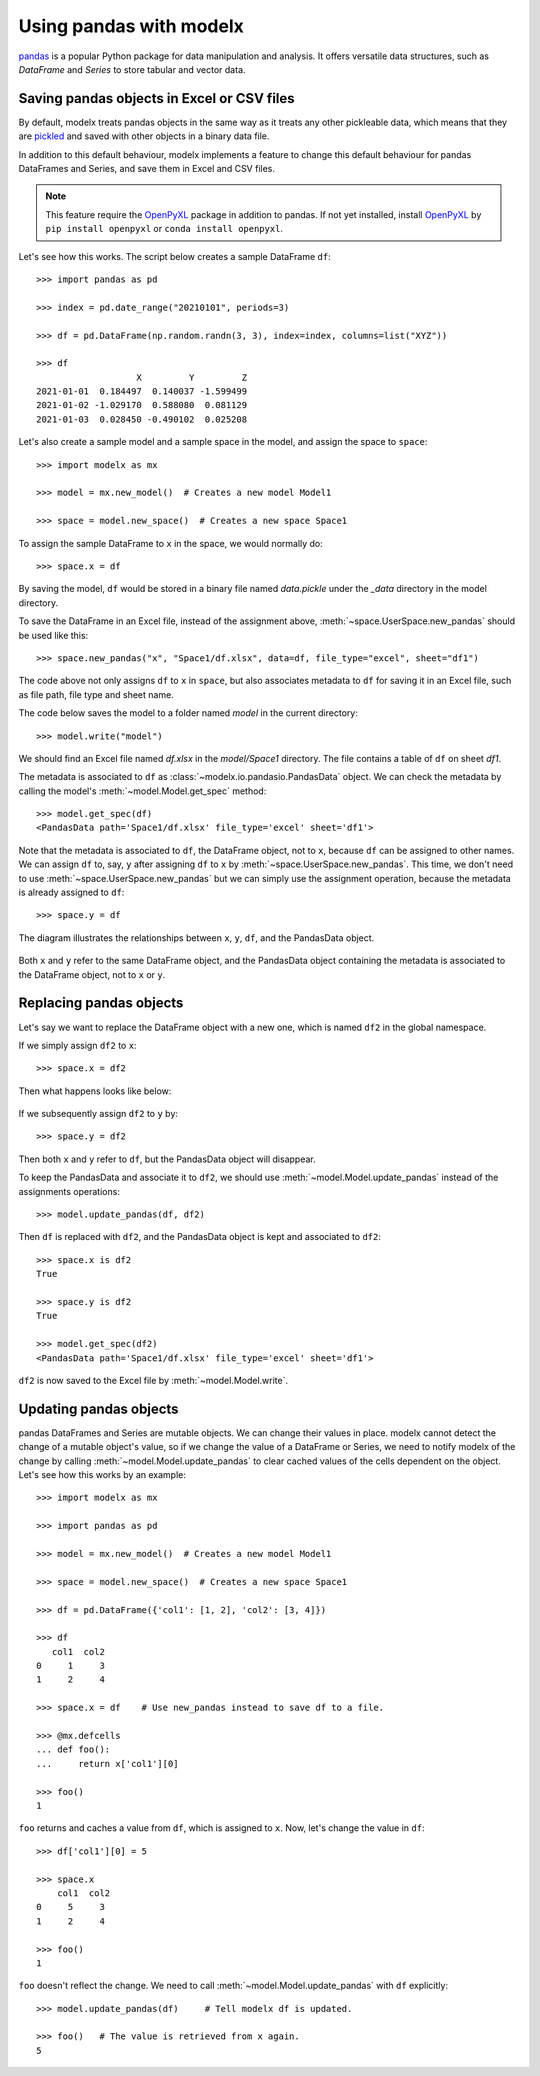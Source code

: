 Using pandas with modelx
==========================

.. py:currentmodule:: modelx.core

`pandas`_ is a popular Python package for data manipulation and analysis.
It offers versatile data structures, such as *DataFrame* and *Series*
to store tabular and vector data.


Saving pandas objects in Excel or CSV files
--------------------------------------------

By default, modelx treats pandas objects in the same way as
it treats any other pickleable data, which means that
they are `pickled`_ and saved with other objects in a binary data file.

.. _pandas: https://pandas.pydata.org/
.. _pickled: https://docs.python.org/3/library/pickle.html

In addition to this default behaviour,
modelx implements a feature to change this default behaviour for pandas
DataFrames and Series, and save them in Excel and CSV files.

.. note::

    This feature require the `OpenPyXL`_ package in addition to pandas.
    If not yet installed, install `OpenPyXL`_ by
    ``pip install openpyxl`` or ``conda install openpyxl``.

.. _OpenPyXL: https://openpyxl.readthedocs.io/en/stable/


Let's see how this works.
The script below creates a sample DataFrame ``df``::

    >>> import pandas as pd

    >>> index = pd.date_range("20210101", periods=3)

    >>> df = pd.DataFrame(np.random.randn(3, 3), index=index, columns=list("XYZ"))

    >>> df
                       X         Y         Z
    2021-01-01  0.184497  0.140037 -1.599499
    2021-01-02 -1.029170  0.588080  0.081129
    2021-01-03  0.028450 -0.490102  0.025208

Let's also create a sample model and a sample space in the model,
and assign the space to ``space``::

    >>> import modelx as mx

    >>> model = mx.new_model()  # Creates a new model Model1

    >>> space = model.new_space()  # Creates a new space Space1

To assign the sample DataFrame to ``x`` in the space,
we would normally do::

    >>> space.x = df

By saving the model, ``df`` would be stored in a binary file named *data.pickle*
under the *_data* directory in the model directory.

To save the DataFrame in an Excel file, instead of the assignment above,
:meth:`~space.UserSpace.new_pandas` should be used like this::

    >>> space.new_pandas("x", "Space1/df.xlsx", data=df, file_type="excel", sheet="df1")

The code above not only assigns ``df`` to ``x`` in ``space``,
but also associates metadata to ``df`` for saving it in an Excel file,
such as file path, file type and sheet name.

The code below saves the model to a folder named *model* in the current directory::

    >>> model.write("model")

We should find an Excel file named *df.xlsx* in the *model/Space1* directory.
The file contains a table of ``df`` on sheet *df1*.

The metadata is associated to ``df`` as :class:`~modelx.io.pandasio.PandasData` object.
We can check the metadata by calling the model's :meth:`~model.Model.get_spec` method::

    >>> model.get_spec(df)
    <PandasData path='Space1/df.xlsx' file_type='excel' sheet='df1'>

Note that the metadata is associated to ``df``, the DataFrame object,
not to ``x``, because ``df`` can be assigned to other names.
We can assign ``df`` to, say, ``y`` after assigning ``df`` to ``x``
by :meth:`~space.UserSpace.new_pandas`.
This time, we don't need to use :meth:`~space.UserSpace.new_pandas`
but we can simply use the assignment operation, because
the metadata is already assigned to ``df``::

    >>> space.y = df

The diagram illustrates the relationships between ``x``, ``y``, ``df``,
and the PandasData object.

.. figure:: /images/tutorial/Pandas/pandasio.png

Both ``x`` and ``y`` refer to the same DataFrame object,
and the PandasData object containing the metadata is
associated to the DataFrame object, not to ``x`` or ``y``.

Replacing pandas objects
-------------------------

Let's say we want to replace the DataFrame object with a new one,
which is named ``df2`` in the global namespace.

If we simply assign ``df2`` to ``x``::

    >>> space.x = df2

Then what happens looks like below:

.. figure:: /images/tutorial/Pandas/pandasio2.png

If we subsequently assign ``df2`` to ``y`` by::

    >>> space.y = df2

Then both ``x`` and ``y`` refer to ``df``, but
the PandasData object will disappear.

To keep the PandasData and associate it to ``df2``,
we should use :meth:`~model.Model.update_pandas`
instead of the assignments operations::

    >>> model.update_pandas(df, df2)

Then ``df`` is replaced with ``df2``, and the PandasData object
is kept and associated to ``df2``::

    >>> space.x is df2
    True

    >>> space.y is df2
    True

    >>> model.get_spec(df2)
    <PandasData path='Space1/df.xlsx' file_type='excel' sheet='df1'>

``df2`` is now saved to the Excel file by :meth:`~model.Model.write`.


Updating pandas objects
------------------------

pandas DataFrames and Series are mutable objects.
We can change their values in place.
modelx cannot detect the change of a mutable object's value,
so if we change the value of a DataFrame or Series, we need to notify modelx
of the change
by calling :meth:`~model.Model.update_pandas` to clear cached values
of the cells dependent on the object.
Let's see how this works by an example::

    >>> import modelx as mx

    >>> import pandas as pd

    >>> model = mx.new_model()  # Creates a new model Model1

    >>> space = model.new_space()  # Creates a new space Space1

    >>> df = pd.DataFrame({'col1': [1, 2], 'col2': [3, 4]})

    >>> df
       col1  col2
    0     1     3
    1     2     4

    >>> space.x = df    # Use new_pandas instead to save df to a file.

    >>> @mx.defcells
    ... def foo():
    ...     return x['col1'][0]

    >>> foo()
    1

``foo`` returns and caches a value from ``df``, which is assigned to ``x``.
Now, let's change the value in ``df``::

    >>> df['col1'][0] = 5

    >>> space.x
        col1  col2
    0     5     3
    1     2     4

    >>> foo()
    1

``foo`` doesn't reflect the change. We need to call :meth:`~model.Model.update_pandas`
with ``df`` explicitly::

    >>> model.update_pandas(df)     # Tell modelx df is updated.

    >>> foo()   # The value is retrieved from x again.
    5


